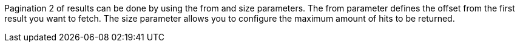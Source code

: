 Pagination 2 of results can be done by using the from and size parameters. 
The from parameter defines the offset from the first result you want to fetch. 
The size parameter allows you to configure the maximum amount of hits to be returned.

